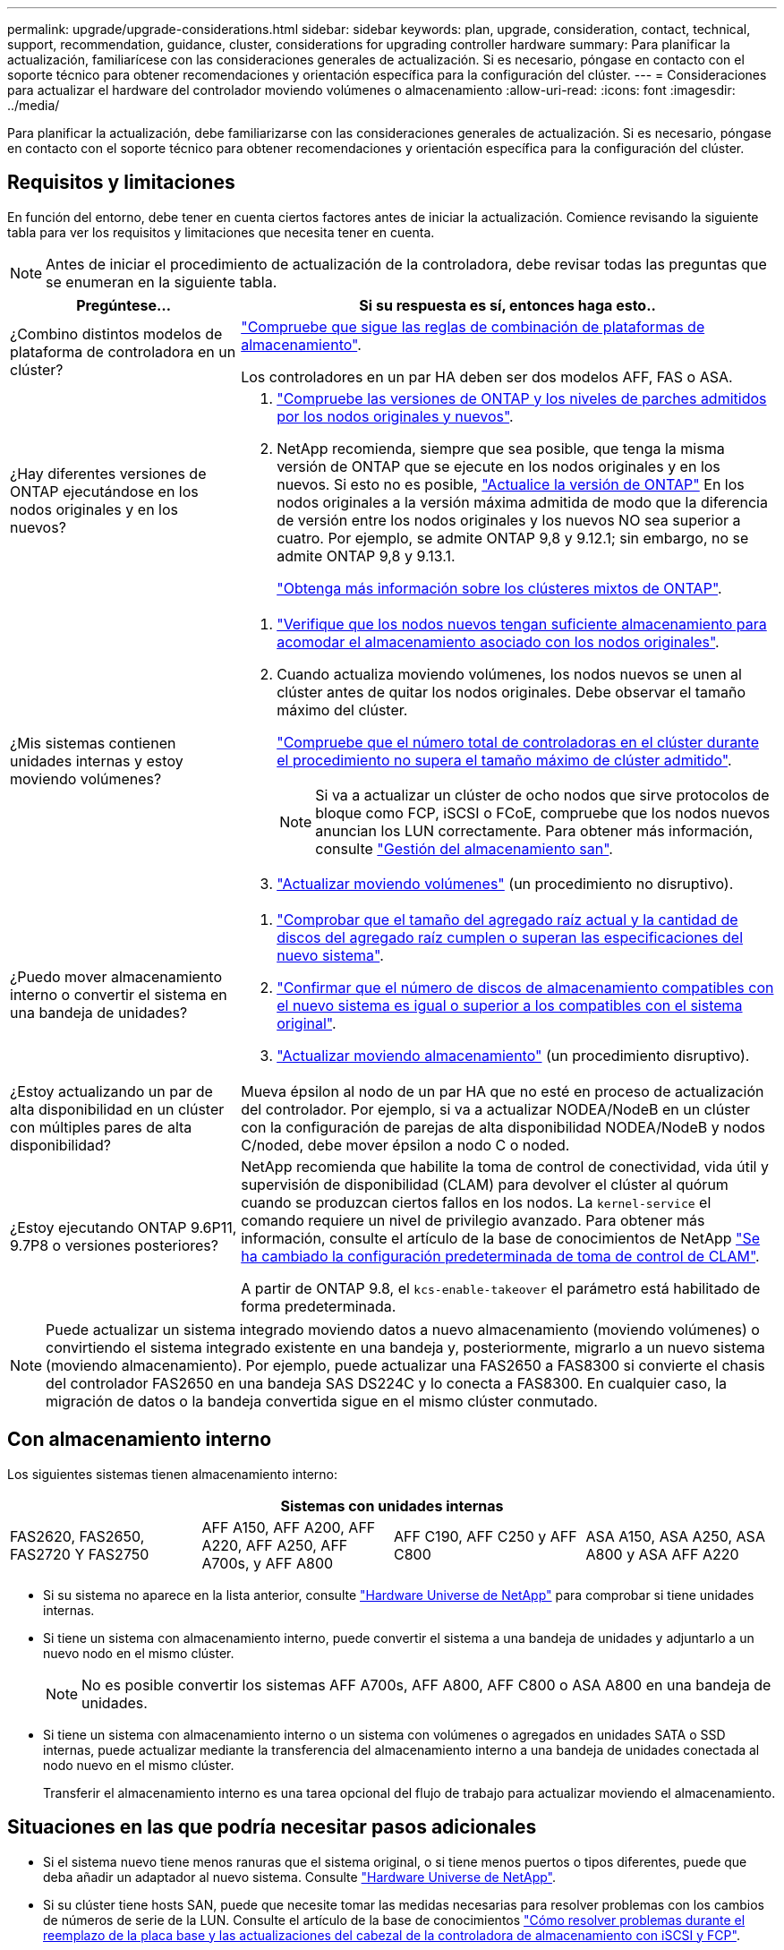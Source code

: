 ---
permalink: upgrade/upgrade-considerations.html 
sidebar: sidebar 
keywords: plan, upgrade, consideration, contact, technical, support, recommendation, guidance, cluster, considerations for upgrading controller hardware 
summary: Para planificar la actualización, familiarícese con las consideraciones generales de actualización. Si es necesario, póngase en contacto con el soporte técnico para obtener recomendaciones y orientación específica para la configuración del clúster. 
---
= Consideraciones para actualizar el hardware del controlador moviendo volúmenes o almacenamiento
:allow-uri-read: 
:icons: font
:imagesdir: ../media/


[role="lead"]
Para planificar la actualización, debe familiarizarse con las consideraciones generales de actualización. Si es necesario, póngase en contacto con el soporte técnico para obtener recomendaciones y orientación específica para la configuración del clúster.



== Requisitos y limitaciones

En función del entorno, debe tener en cuenta ciertos factores antes de iniciar la actualización. Comience revisando la siguiente tabla para ver los requisitos y limitaciones que necesita tener en cuenta.


NOTE: Antes de iniciar el procedimiento de actualización de la controladora, debe revisar todas las preguntas que se enumeran en la siguiente tabla.

[cols="30,70"]
|===
| Pregúntese... | Si su respuesta es sí, entonces haga esto.. 


| ¿Combino distintos modelos de plataforma de controladora en un clúster?  a| 
link:https://hwu.netapp.com["Compruebe que sigue las reglas de combinación de plataformas de almacenamiento"^].

Los controladores en un par HA deben ser dos modelos AFF, FAS o ASA.



| ¿Hay diferentes versiones de ONTAP ejecutándose en los nodos originales y en los nuevos?  a| 
. https://hwu.netapp.com["Compruebe las versiones de ONTAP y los niveles de parches admitidos por los nodos originales y nuevos"^].
. NetApp recomienda, siempre que sea posible, que tenga la misma versión de ONTAP que se ejecute en los nodos originales y en los nuevos. Si esto no es posible, link:https://docs.netapp.com/us-en/ontap/upgrade/prepare.html["Actualice la versión de ONTAP"^] En los nodos originales a la versión máxima admitida de modo que la diferencia de versión entre los nodos originales y los nuevos NO sea superior a cuatro. Por ejemplo, se admite ONTAP 9,8 y 9.12.1; sin embargo, no se admite ONTAP 9,8 y 9.13.1.
+
https://docs.netapp.com/us-en/ontap/upgrade/concept_mixed_version_requirements.html["Obtenga más información sobre los clústeres mixtos de ONTAP"^].





| ¿Mis sistemas contienen unidades internas y estoy moviendo volúmenes?  a| 
. link:https://docs.netapp.com/us-en/ontap/disks-aggregates/index.html["Verifique que los nodos nuevos tengan suficiente almacenamiento para acomodar el almacenamiento asociado con los nodos originales"^].
. Cuando actualiza moviendo volúmenes, los nodos nuevos se unen al clúster antes de quitar los nodos originales. Debe observar el tamaño máximo del clúster.
+
https://hwu.netapp.com["Compruebe que el número total de controladoras en el clúster durante el procedimiento no supera el tamaño máximo de clúster admitido"^].

+

NOTE: Si va a actualizar un clúster de ocho nodos que sirve protocolos de bloque como FCP, iSCSI o FCoE, compruebe que los nodos nuevos anuncian los LUN correctamente. Para obtener más información, consulte https://docs.netapp.com/us-en/ontap/san-management/index.html["Gestión del almacenamiento san"^].

. link:upgrade-by-moving-volumes-parent.html["Actualizar moviendo volúmenes"] (un procedimiento no disruptivo).




| ¿Puedo mover almacenamiento interno o convertir el sistema en una bandeja de unidades?  a| 
. https://hwu.netapp.com/["Comprobar que el tamaño del agregado raíz actual y la cantidad de discos del agregado raíz cumplen o superan las especificaciones del nuevo sistema"^].
. https://hwu.netapp.com/["Confirmar que el número de discos de almacenamiento compatibles con el nuevo sistema es igual o superior a los compatibles con el sistema original"^].
. link:upgrade-by-moving-storage-parent.html["Actualizar moviendo almacenamiento"] (un procedimiento disruptivo).




| ¿Estoy actualizando un par de alta disponibilidad en un clúster con múltiples pares de alta disponibilidad? | Mueva épsilon al nodo de un par HA que no esté en proceso de actualización del controlador. Por ejemplo, si va a actualizar NODEA/NodeB en un clúster con la configuración de parejas de alta disponibilidad NODEA/NodeB y nodos C/noded, debe mover épsilon a nodo C o noded. 


| ¿Estoy ejecutando ONTAP 9.6P11, 9.7P8 o versiones posteriores? | NetApp recomienda que habilite la toma de control de conectividad, vida útil y supervisión de disponibilidad (CLAM) para devolver el clúster al quórum cuando se produzcan ciertos fallos en los nodos. La `kernel-service` el comando requiere un nivel de privilegio avanzado. Para obtener más información, consulte el artículo de la base de conocimientos de NetApp https://kb.netapp.com/Support_Bulletins/Customer_Bulletins/SU436["Se ha cambiado la configuración predeterminada de toma de control de CLAM"^].

A partir de ONTAP 9.8, el `kcs-enable-takeover` el parámetro está habilitado de forma predeterminada. 
|===

NOTE: Puede actualizar un sistema integrado moviendo datos a nuevo almacenamiento (moviendo volúmenes) o convirtiendo el sistema integrado existente en una bandeja y, posteriormente, migrarlo a un nuevo sistema (moviendo almacenamiento). Por ejemplo, puede actualizar una FAS2650 a FAS8300 si convierte el chasis del controlador FAS2650 en una bandeja SAS DS224C y lo conecta a FAS8300. En cualquier caso, la migración de datos o la bandeja convertida sigue en el mismo clúster conmutado.



== Con almacenamiento interno

Los siguientes sistemas tienen almacenamiento interno:

[cols="4*"]
|===
4+| Sistemas con unidades internas 


 a| 
FAS2620, FAS2650, FAS2720 Y FAS2750
 a| 
AFF A150, AFF A200, AFF A220, AFF A250, AFF A700s, y AFF A800
| AFF C190, AFF C250 y AFF C800 | ASA A150, ASA A250, ASA A800 y ASA AFF A220 
|===
* Si su sistema no aparece en la lista anterior, consulte https://hwu.netapp.com["Hardware Universe de NetApp"^] para comprobar si tiene unidades internas.
* Si tiene un sistema con almacenamiento interno, puede convertir el sistema a una bandeja de unidades y adjuntarlo a un nuevo nodo en el mismo clúster.
+

NOTE: No es posible convertir los sistemas AFF A700s, AFF A800, AFF C800 o ASA A800 en una bandeja de unidades.

* Si tiene un sistema con almacenamiento interno o un sistema con volúmenes o agregados en unidades SATA o SSD internas, puede actualizar mediante la transferencia del almacenamiento interno a una bandeja de unidades conectada al nodo nuevo en el mismo clúster.
+
Transferir el almacenamiento interno es una tarea opcional del flujo de trabajo para actualizar moviendo el almacenamiento.





== Situaciones en las que podría necesitar pasos adicionales

* Si el sistema nuevo tiene menos ranuras que el sistema original, o si tiene menos puertos o tipos diferentes, puede que deba añadir un adaptador al nuevo sistema. Consulte https://hwu.netapp.com["Hardware Universe de NetApp"^].
* Si su clúster tiene hosts SAN, puede que necesite tomar las medidas necesarias para resolver problemas con los cambios de números de serie de la LUN. Consulte el artículo de la base de conocimientos https://kb.netapp.com/Advice_and_Troubleshooting/Data_Storage_Systems/FlexPod_with_Infrastructure_Automation/resolve_issues_during_storage_controller_motherboard_replacement_and_head_upgrades_with_iSCSI_and_FCP["Cómo resolver problemas durante el reemplazo de la placa base y las actualizaciones del cabezal de la controladora de almacenamiento con iSCSI y FCP"^].
* Si el sistema utiliza una ACP fuera de banda, es posible que deba migrar de una ACP fuera de banda a ACP en banda. Consulte el artículo de la base de conocimientos https://kb.netapp.com/Advice_and_Troubleshooting/Data_Storage_Systems/FAS_Systems/In-Band_ACP_Setup_and_Support["Configuración y soporte de ACP en banda"^]


.Información relacionada
* link:upgrade_aff_a250_to_aff_a400_ndu_upgrade_workflow.html["Convertir AFF A250 en un estante de unidad y actualizar a AFF A400"](procedimiento no disruptivo)
* link:convert-fas2820-to-drive-shelf.html["Actualización de FAS2820 mediante la conversión a un estante de unidad"](procedimiento no disruptivo)
* link:../choose_controller_upgrade_procedure.html["Elija métodos para actualizar el hardware de la controladora"]
* link:upgrade-by-moving-storage-parent.html["Actualice el hardware de las controladoras moviendo el almacenamiento"]
* link:upgrade-by-moving-volumes-parent.html["Mueva volúmenes para actualizar el hardware de la controladora"]

